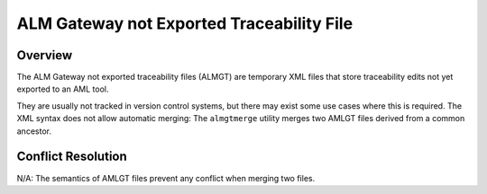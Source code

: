 ALM Gateway not Exported Traceability File
==========================================

Overview
--------

The ALM Gateway not exported traceability files (ALMGT) are temporary XML
files that store traceability edits not yet exported to an AML tool.

They are usually not tracked in version control systems, but there may exist
some use cases where this is required. The XML syntax does not allow automatic
merging: The ``almgtmerge`` utility merges two AMLGT files derived from a
common ancestor.

Conflict Resolution
-------------------

N/A: The semantics of AMLGT files prevent any conflict when merging two files.

